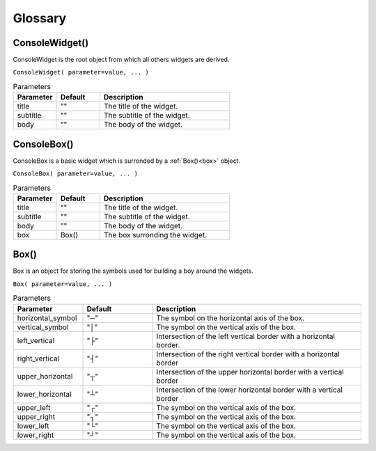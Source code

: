 Glossary
========


ConsoleWidget()
---------------

ConsoleWidget is the root object from which all others widgets are derived.

``ConsoleWidget( parameter=value, ... )``

.. list-table:: Parameters
   :widths: 25 25 75
   :header-rows: 1

   * - Parameter
     - Default
     - Description
   * - title
     - ""
     - The title of the widget.
   * - subtitle
     - ""
     - The subtitle of the widget.
   * - body
     - ""
     - The body of the widget.



ConsoleBox()
------------

ConsoleBox is a basic widget which is surronded by a :ref:`Box()<box>` object.

``ConsoleBox( parameter=value, ... )``

.. list-table:: Parameters
   :widths: 25 25 75
   :header-rows: 1

   * - Parameter
     - Default
     - Description
   * - title
     - ""
     - The title of the widget.
   * - subtitle
     - ""
     - The subtitle of the widget.
   * - body
     - ""
     - The body of the widget.
   * - box
     - Box()
     - The box surronding the widget.


.. _box:

Box()
-----

Box is an object for storing the symbols used for building a boy around the widgets.

``Box( parameter=value, ... )``

.. list-table:: Parameters
   :widths: 25 25 75
   :header-rows: 1

   * - Parameter
     - Default
     - Description
   * - horizontal_symbol
     - "─"
     - The symbol on the horizontal axis of the box.
   * - vertical_symbol
     - "│"
     - The symbol on the vertical axis of the box.
   * - left_vertical
     - "├"
     - Intersection of the left vertical border with a horizontal border.
   * - right_vertical
     - "┤"
     - Intersection of the right vertical border with a horizontal border
   * - upper_horizontal
     - "┬"
     - Intersection of the upper horizontal border with a vertical border
   * - lower_horizontal
     - "┴"
     - Intersection of the lower horizontal border with a vertical border
   * - upper_left
     - "┌"
     - The symbol on the vertical axis of the box.
   * - upper_right
     - "┐"
     - The symbol on the vertical axis of the box.
   * - lower_left
     - "└"
     - The symbol on the vertical axis of the box.
   * - lower_right
     - "┘"
     - The symbol on the vertical axis of the box.